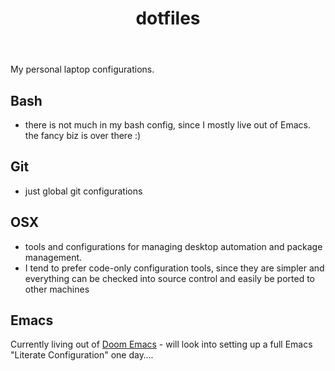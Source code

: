 #+TITLE: dotfiles
My personal laptop configurations.


** Bash
- there is not much in my bash config, since I mostly live out of Emacs. the
  fancy biz is over there :)
** Git
- just global git configurations
** OSX
- tools and configurations for managing desktop automation and package
  management.
- I tend to prefer code-only configuration tools, since they are simpler and everything can be
  checked into source control and easily be ported to other machines

** Emacs
Currently living out of [[https://github.com/hlissner/doom-emacs][Doom Emacs]] - will look into setting up a full Emacs
"Literate Configuration" one day....
